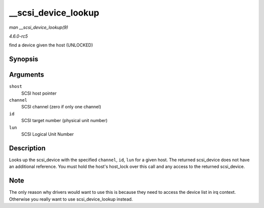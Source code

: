 .. -*- coding: utf-8; mode: rst -*-

.. _API---scsi-device-lookup:

====================
__scsi_device_lookup
====================

*man __scsi_device_lookup(9)*

*4.6.0-rc5*

find a device given the host (UNLOCKED)


Synopsis
========

.. c:function:: struct scsi_device * __scsi_device_lookup( struct Scsi_Host * shost, uint channel, uint id, u64 lun )

Arguments
=========

``shost``
    SCSI host pointer

``channel``
    SCSI channel (zero if only one channel)

``id``
    SCSI target number (physical unit number)

``lun``
    SCSI Logical Unit Number


Description
===========

Looks up the scsi_device with the specified ``channel``, ``id``,
``lun`` for a given host. The returned scsi_device does not have an
additional reference. You must hold the host's host_lock over this call
and any access to the returned scsi_device.


Note
====

The only reason why drivers would want to use this is because they need
to access the device list in irq context. Otherwise you really want to
use scsi_device_lookup instead.


.. ------------------------------------------------------------------------------
.. This file was automatically converted from DocBook-XML with the dbxml
.. library (https://github.com/return42/sphkerneldoc). The origin XML comes
.. from the linux kernel, refer to:
..
.. * https://github.com/torvalds/linux/tree/master/Documentation/DocBook
.. ------------------------------------------------------------------------------
